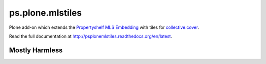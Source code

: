 ps.plone.mlstiles
=================

Plone add-on which extends the `Propertyshelf`_ `MLS Embedding`_ with tiles for `collective.cover`_.

Read the full documentation at `<http://psplonemlstiles.readthedocs.org/en/latest>`_.


Mostly Harmless
---------------

.. image:: https://travis-ci.org/propertyshelf/ps.plone.mlstiles.png?branch=master
    :target: http://travis-ci.org/propertyshelf/ps.plone.mlstiles
    :alt: Travis CI status

.. image:: https://coveralls.io/repos/propertyshelf/ps.plone.mlstiles/badge.png?branch=master
    :target: https://coveralls.io/r/propertyshelf/ps.plone.mlstiles?branch=master
    :alt: Coveralls status

.. image:: https://badge.fury.io/py/ps.plone.mlstiles.png
    :target: http://badge.fury.io/py/ps.plone.mlstiles
    :alt: Fury Python

.. image:: https://badge.fury.io/gh/propertyshelf%2Fps.plone.mlstiles.png
    :target: http://badge.fury.io/gh/propertyshelf%2Fps.plone.mlstiles
    :alt: Fury Github


.. _`Propertyshelf`: http://propertyshelf.com
.. _`MLS Embedding`: https://pypi.python.org/pypi/ps.plone.mls
.. _`collective.cover`: https://pypi.python.org/pypi/collective.cover

